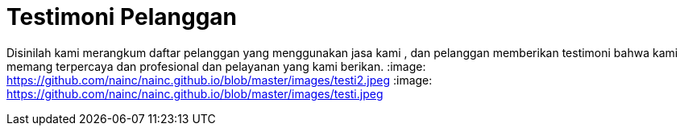 = Testimoni Pelanggan
// See https://hubpress.gitbooks.io/hpress-knowledgebase/content/ for information about the parameters.
:hp-image: https://github.com/nainc/nainc.github.io/blob/master/images/testi.jpeg
// :published_at: 2019-01-31
// :hp-tags: HubPress, Blog, Open_Source,
// :hp-alt-title: My English Title


Disinilah kami merangkum daftar pelanggan yang menggunakan jasa kami , dan pelanggan memberikan testimoni bahwa kami memang terpercaya dan profesional dan pelayanan yang kami berikan.
:image: https://github.com/nainc/nainc.github.io/blob/master/images/testi2.jpeg
:image: https://github.com/nainc/nainc.github.io/blob/master/images/testi.jpeg